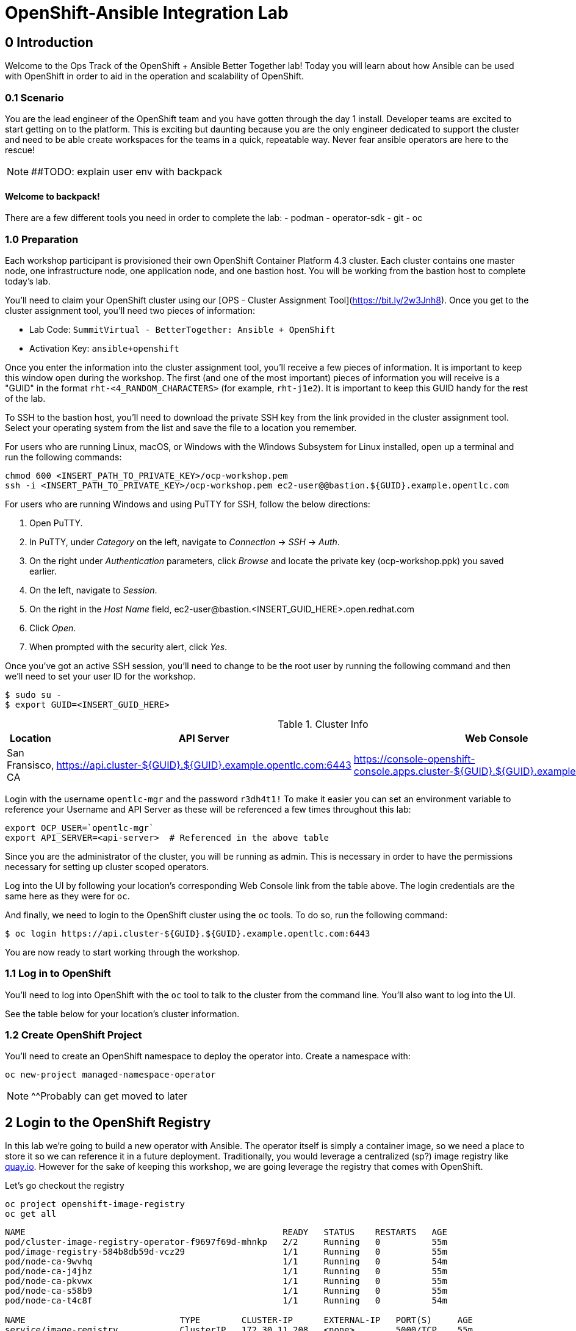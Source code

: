 = OpenShift-Ansible Integration Lab

== 0 Introduction
Welcome to the Ops Track of the OpenShift + Ansible Better Together lab! Today you will learn about how Ansible can be used with OpenShift in order to aid in the operation and scalability of OpenShift.  

=== 0.1 Scenario
You are the lead engineer of the OpenShift team and you have gotten through the day 1 install. Developer teams are excited to start getting on to the platform. This is exciting but daunting because you are the only engineer dedicated to support the cluster and need to be able create workspaces for the teams in a quick, repeatable way. Never fear ansible operators are here to the rescue!

NOTE: ##TODO: explain user env with backpack

==== Welcome to backpack!
There are a few different tools you need in order to complete the lab:
- podman
- operator-sdk
- git
- oc

### 1.0 Preparation
Each workshop participant is provisioned their own OpenShift Container Platform 4.3 cluster. Each cluster contains one master node, one infrastructure node, one application node, and one bastion host. You will be working from the bastion host to complete today's lab. 

You'll need to claim your OpenShift cluster using our [OPS - Cluster Assignment Tool](https://bit.ly/2w3Jnh8). Once you get to the cluster assignment tool, you'll need two pieces of information:

* Lab Code: `SummitVirtual - BetterTogether: Ansible + OpenShift`
* Activation Key: `ansible+openshift`

Once you enter the information into the cluster assignment tool, you'll receive a few pieces of information. It is important to keep this window open during the workshop. The first (and one of the most important) pieces of information you will receive is a "GUID" in the format `rht-<4_RANDOM_CHARACTERS>` (for example, `rht-j1e2`). It is important to keep this GUID handy for the rest of the lab. 

To SSH to the bastion host, you'll need to download the private SSH key from the link provided in the cluster assignment tool. Select your operating system from the list and save the file to a location you remember. 

For users who are running Linux, macOS, or Windows with the Windows Subsystem for Linux installed, open up a terminal and run the following commands:

```
chmod 600 <INSERT_PATH_TO_PRIVATE_KEY>/ocp-workshop.pem
ssh -i <INSERT_PATH_TO_PRIVATE_KEY>/ocp-workshop.pem ec2-user@@bastion.${GUID}.example.opentlc.com
```

For users who are running Windows and using PuTTY for SSH, follow the below directions:

1. Open PuTTY. 
2. In PuTTY, under _Category_ on the left, navigate to _Connection_ -> _SSH_ -> _Auth_.
3. On the right under _Authentication_ parameters, click _Browse_ and locate the private key (ocp-workshop.ppk) you saved earlier.
4. On the left, navigate to _Session_.
5. On the right in the _Host Name_ field, ec2-user@bastion.<INSERT_GUID_HERE>.open.redhat.com
6. Click _Open_.
7. When prompted with the security alert, click _Yes_.

Once you've got an active SSH session, you'll need to change to be the root user by running the following command and then we'll need to set your user ID for the workshop.

```
$ sudo su -
$ export GUID=<INSERT_GUID_HERE>
```

.Cluster Info
[options="header"]
|=========================================================
| Location | API Server | Web Console 
| San Fransisco, CA | https://api.cluster-${GUID}.${GUID}.example.opentlc.com:6443 | https://console-openshift-console.apps.cluster-${GUID}.${GUID}.example.opentlc.com/ |
|=========================================================

Login with the username `opentlc-mgr` and the password `r3dh4t1!`
To make it easier you can set an environment variable to reference your Username and API Server as these will be referenced a few times throughout this lab:
```bash
export OCP_USER=`opentlc-mgr`
export API_SERVER=<api-server>  # Referenced in the above table
```

Since you are the administrator of the cluster, you will be running as admin. This is necessary in order to have the permissions necessary for setting up cluster scoped operators.

Log into the UI by following your location's corresponding Web Console link from the table above. The login credentials are the same here as they were for `oc`.

And finally, we need to login to the OpenShift cluster using the `oc` tools. To do so, run the following command:

```
$ oc login https://api.cluster-${GUID}.${GUID}.example.opentlc.com:6443
``` 

You are now ready to start working through the workshop.

### 1.1 Log in to OpenShift
You'll need to log into OpenShift with the `oc` tool to talk to the cluster from the command line. You'll also want to log into the UI.

See the table below for your location's cluster information.


### 1.2 Create OpenShift Project
You'll need to create an OpenShift namespace to deploy the operator into. Create a namespace with:
```bash
oc new-project managed-namespace-operator
```
NOTE: ^^Probably can get moved to later

## 2 Login to the OpenShift Registry

In this lab we're going to build a new operator with Ansible. The operator itself is simply a container image, so we need a place to store it so we can reference it in a future deployment. Traditionally, you would leverage a centralized (sp?) image registry like https://quay.io[quay.io]. However for the sake of keeping this workshop, we are going leverage the registry that comes with OpenShift. 

Let's go checkout the registry

```.sh
oc project openshift-image-registry
oc get all 
```
....
NAME                                                  READY   STATUS    RESTARTS   AGE
pod/cluster-image-registry-operator-f9697f69d-mhnkp   2/2     Running   0          55m
pod/image-registry-584b8db59d-vcz29                   1/1     Running   0          55m
pod/node-ca-9wvhq                                     1/1     Running   0          54m
pod/node-ca-j4jhz                                     1/1     Running   0          55m
pod/node-ca-pkvwx                                     1/1     Running   0          55m
pod/node-ca-s58b9                                     1/1     Running   0          55m
pod/node-ca-t4c8f                                     1/1     Running   0          54m

NAME                              TYPE        CLUSTER-IP      EXTERNAL-IP   PORT(S)     AGE
service/image-registry            ClusterIP   172.30.11.208   <none>        5000/TCP    55m
service/image-registry-operator   ClusterIP   None            <none>        60000/TCP   64m

NAME                     DESIRED   CURRENT   READY   UP-TO-DATE   AVAILABLE   NODE SELECTOR            AGE
daemonset.apps/node-ca   5         5         5       5            5           kubernetes.io/os=linux   55m

NAME                                              READY   UP-TO-DATE   AVAILABLE   AGE
deployment.apps/cluster-image-registry-operator   1/1     1            1           64m
deployment.apps/image-registry                    1/1     1            1           55m

NAME                                                        DESIRED   CURRENT   READY   AGE
replicaset.apps/cluster-image-registry-operator-f9697f69d   1         1         1       64m
replicaset.apps/image-registry-584b8db59d                   1         1         1       55m
replicaset.apps/image-registry-5bd6c5dcdc                   0         0         0       55m

NAME                                     HOST/PORT                                                                                                 PATH   SERVICES         PORT    TERMINATION   WILDCARD
route.route.openshift.io/default-route   default-route-openshift-image-registry.apps.cluster-bt-nekic-cd35.bt-nekic-cd35.sandbox1444.opentlc.com          image-registry   <all>   reencrypt     None
....

There is a lot going on in this project, but it is really just three applications. The image-registry, the image-registry-operator, and the node-ca. We are focussing the image-registry since this is the application that will host the images we build. 

To log into the image registry, we will need the route that allows traffic into the pod. To get the specific url, run this command:
```.sh
oc get route 
```

NOTE: ##TODO update route with rhpds domain
```yaml
NAME            HOST/PORT                                                 PATH   SERVICES         PORT    TERMINATION   WILDCARD
default-route   default-route-openshift-image-registry.apps-crc.testing          image-registry   <all>   reencrypt     None
```
We'll need this location later. Let's save it as an environment variable.
```bash
TARGET_REGISTRY=$(oc get route default-route -n openshift-image-registry --template={{.spec.host}})
```

Now that we know where to log into, let's login with podman. Note that it uses your openshift session token. 
```bash
docker login default-route-openshift-image-registry.apps-crc.testing -u openshift -p $(oc whoami -t) 
```


== 3 Review the Ansible Operator

### 3.1 Operator Overview
The biggest concern from your team lead is that the team will get bogged down in managing tickets for creating namespaces for new development teams. The task at hand is to automate this process in a way that is trackable and helps enforce best practices for developers on the cluster. You decide to leverage the cool new https://coreos.com/operators/[Operator Framework] to provide simple way to create a way to create and update namespaces in a kubernetes native fashion.

An operator is an extention to the Kubernetes API. With an operator, we can create a 'ManagedNamespace' custom resource (CR), and OpenShift will be able to understand what we mean and create a new namespace with all of the proper metadata that your team needs for operations. In this case we'll also be able to set up the proper limits and quotas in order to make sure a single development team's application does not hog all of the cluster's resources.

### 3.2 Ansible Operator Structure
Navigate to the `managed-namespace-operator` directory:
```bash
cd $LAB/managed-namespace-operator
```
Here you will see the file structure of an Ansible operator. Check out the [operator-sdk](https://github.com/operator-framework/operator-sdk/blob/master/doc/ansible/user-guide.md) Ansible documentation for a full overview of the Ansible operator. For this lab, here's what's important to know:

.Ansible Operator Directory Structure
[cols="10h,~"options="header"]
|=================================================
| File/Dir     | Purpose 
| build/       | Contains the Dockerfile for building the Ansible operator 
| deploy/      | Contains the OpenShift resources necessary for deploying the Ansible operator and creating the ManagedNamespace CRD (custom resource definition) 
| roles/       | Contains the Ansible roles that the operator will be running when a CR (custom resource) is created 
| molecule/    | Contains the Ansible playbooks to perform [Molecule](https://github.com/ansible/molecule) testing on the Ansible operator 
| watches.yaml | Configures the operator to associate a CR to a particular Ansible role 
|=================================================


When the Ansible operator is deployed, it will listen for CRs and will apply the Ansible role accordingly. Operators are designed to maintain the "desired state", meaning it will run in a loop and will constantly re-run the roles in accordance to the CR spec to ensure that the desired state is always reached. Therefore, it's imperative that each role be written in an idempotant and stateless manner. It should also be able to handle any change to the OpenShift environment that may occur anywhere during role execution.

### 3.3 Review Ansible Roles
Let's dive a little deeper into the Ansible roles behind this operator. Find the `roles/` directory:
```bash
cd $LAB/managed-namespace-operator/roles
```
Here you'll find our one Ansible role. If we wanted to add more complicated logic, this is where we could add more roles.

.Role Directory
[cols="30,~"options="header"]
|=================================================
| Role | Purpose 
| managed-namespace-operator | setup and update namespaces in OpenShift 
|=================================================

Entering the managed-namespace-operator show's the traditional ansible role structure. Feel free to navigate these directories to see some of the logic that is already seeded there for you to build off of.

NOTE: ##TODO add table of managed-namespace-operator directory

== 4 Write the Ansible Operator
Time to get a little more hands-on. We've left several placeholders throughout the operator for you to write some Ansible. Let's walk through the changes you'll have to make to allow the operator to be fully functional.

Each terminal has the `vi` editor installed. We also provide the complete files under `$LAB/answers` for you to copy at the end of each section.

NOTE: ##TODO Write answers directory
NOTE: ## create $LAB env var

=== 4.1 Finish the `managed-namespace-operator` Role
View the `main.yml` tasks file under the `managed-namespace-operator` role:
```bash
cat $LAB/managed-namespace-operator/roles/managed-namespace-operator/tasks/main.yml
```
Currently the the role is just a list of task names. We use these tasks to accomplish what we need to.

Under where it says `## TODO: Add module for creating namespace`, add the following line:
```yaml
- name: Create {{ namespace_name }} Namespace
```
This is the name of the first task of the `managed-namespace-operator` role. It makes the Ansible code more readable by letting developers know what the task is supposed to do, and it makes runtime output easier for administrators to understand in the event of troubleshooting.

Note also the `{{ namespace_name }}` string. This is a variable in Ansible. This variable is inheritted from the custom resource `.spec.namespaceName` field. This is powerful because now we can directly call variables in the custom resource in our automation. In this case when the variable is expanded, it will equal the name of the namespace.

Let's add a couple more lines to the create namespace role, so that your task now looks like this:

```yaml
- name: Create {{ namespace_name }} Namespace
  k8s:
    state: present
    definition:
      kind: Namespace
      apiVersion: v1
      metadata:
        name: "{{ namespace_name }}"
      ##  labels:
      ##    size: "{{ size }}"
```

Note that there are two lines commented out. These will be saved for later when we want to start thinking about resource management.

Notice the `k8s:` line. This tells Ansible to use the `k8s` module to perform an action on the OpenShift cluster. Think of a module as a function, in which `k8s:` is our "function" and `state:` and `definition` are the parameters to that function.

`state: present` tells the `k8s` module to create a resource to the cluster (as opposed to deleting it, which would instead be `state: absent`).

`definition:`  tells the `k8s` module specifically what to create on the cluster. 

Namespaces are used for more than just creating workspaces for developers to work. They also need quotas and limits to ensure that one team doesn't hog all of the cluster's compute. Let's add two more pieces of code to complete this Ansible task to tie everything together. Add to the role so that your task now looks like this:

```yaml
- name: Create Resource Quota
  k8s:
    state: present
    definition: "{{ lookup('template', 'default-resourcequota.yml.j2' ) }}"

- name: Create Limit Range
  k8s:
    state: present
    definition: "{{ lookup('template', 'default-limitrange.yml.j2' ) }}"

```

Note how these tasks use the same `k8s` module but instead use a lookup so that you can save configurations as files instead of inline. This promotes reusability of roles, and helps keep your environment logic seperate from your code. It also makes the role more readable. 

NOTE: ##TODO: say more words


=== 5.2 Build the Test Operator
We need to turn the Ansible roles into a Docker image so that it can be deployed and tested on OpenShift. We also need to make sure we include the test artifacts that are normally excluded from the production image. We can do this easily with the operator-sdk tool.

On the command line, navigate to the `managed-namespace-operator` directory and build the test operator:
```bash
cd $LAB/managed-namespace-operator
sed -i "s/BASEIMAGE/$TARGET_REGISTRY\/managed-namespace-operator\/managed-namespace-operator/g" $LAB/managed-namespace-operator/build/test-framework/Dockerfile
operator-sdk build quay.io/$QUAY_USER/managed-namespace-operator
```
Now that the test operator is built, let's push it to Quay with Docker.
```bash
docker login quay.io -u $QUAY_USER -p $QUAY_PASS
docker push quay.io/$QUAY_USER/managed-namespace-operator
```

You'll find that this is a somewhat large image. The production-sized operator is much smaller, which is why after we test and validate that the operator is working we should rebuild without the `--enable-tests` flag to remove the test artifacts.

### 5.3 Deploy the Test Operator
Now that the image has been built and is now in Quay, let's deploy it in your namespace. 

First, we need to create some resources to give the operator permission to edit your project. If you recall, the `deploy/` directory contains OpenShift resources that are required for the operator to work properly. It contains a service account, role, rolebindings, deployment, CRDs, and CRs. For now, let's create only what we need to test the operator:
```bash
cd $LAB/managed-namespace-operator
oc create -f deploy/service_account.yaml -n managed-namespace-operator
oc create -f deploy/role.yaml 
oc create -f deploy/role_binding.yaml 
```

## 6 Build and Deploy Production Operator
Now that we know the tests have passed, let's build the more lightweight production operator.

```bash
cd $LAB/managed-namespace-operator
operator-sdk build quay.io/$QUAY_USER/managed-namespace-operator
docker push quay.io/$QUAY_USER/managed-namespace-operator
sed -i "s/OPERATOR_IMAGE/quay.io\/$QUAY_USER\/managed-namespace-operator/g" $LAB/managed-namespace-operator/deploy/operator.yaml
oc create -f $LAB/managed-namespace-operator/deploy/operator.yaml
```

Wait for the pod to be ready

```bash
oc get pods -w
```

Now we can see the two containers that make up the ansible operator pod, the operator and the ansible runner First lets check out the operator container

```bash
oc logs <pod-name> -c operator
```

Notice that the operator is using the watch.yaml file to observe the OpenShift api for any actions on a 'ManagedNamespace' object. When it sees something, it then lets the ansible runner that it needs to run the designated role.

 ##TODO: Log snippet

Now lets take a look at the ansible continaer

```bash
oc logs <pod-name> -c ansible
```

Notice that there is not much going on right now. This is because we haven't given the operator anything to work with yet!







## 7 Create a Namespace
Now that the Ansible operator is deployed, it's super easy to add namespaces to OpenShift! First, let's check out the ManagedNamespace CR:
```bash
cat $LAB/managed-namespace-operator/deploy/crds/mysql/nekic_v1alpha1_initproject_cr.yaml
```

Notice that it has two spec fields, namespaceName and size. Right now, the operator is only cares about the namespaceName, since this will become the name of the namespace. We'll focus on the size later.



Let's create the resource with:
```bash
oc create -f $LAB/managed-namespace-operator/deploy/crds/mysql/nekic_v1alpha1_initproject_cr.yaml

You should get a message saying that the ManagedNamespace resource was created. The new namepsce will get added pretty quickly - right now the operator pod running the corresponding Ansible role. We can see this role in action by checking out the operator logs:
```bash
oc logs --follow $(oc get po | grep managed-namespace-operator | awk '{print $1}')
```

When the role is finished, you should see something like `ansible-runner exited successfully` in the logs, as well as a new namespace added to the cluster. This is pretty slick and all but we all know that one development team that will need more resources. Let's add the concept of t-shirt sizes in order to make our lives easier down the road. 







## 8 Add T-Shirt sizes
To accomplish this, we will need to update some of the logic in our ansible role. Uncomment the labels section
```yaml
- name: Create {{ namespace_name }} Namespace
  k8s:
    state: present
    definition:
      kind: Namespace
      apiVersion: v1
      metadata:
        labels:
          size: "{{ size }}"         
        name: "{{ namespace_name }}"
```

Now when this task is called, the k8s module will ensure that this label is added to each of the managed namespaces. This will make auditing and monitoring easier since an administrator see this label and understand the amount of reasources a namespace should be allocated. It also makes forecasting resource consumption simpler with codified t-shirt sizes

Next, we need to update the quota and limit logic to select the proper size t-shirt template instead of the default size. To accomplish this, update the lookup line to include the size parameter that gets passed in from the ManagedNamespace cluster resource object. It should look like this:

```yaml
- name: Create Resource Quota
  k8s:
    state: present
    definition: "{{ lookup('template', '{{ size }}-resourcequota.yml.j2' ) }}"

- name: Create Limit Range
  k8s:
    state: present
    definition: "{{ lookup('template', '{{ size }}-limitrange.yml.j2' ) }}"
```

You can take a look at the template directory also within this role and see that it is seeded with some basic t-shirt sizes.

```yaml
take a look at medium
```

Notice that name of the resource is generic, but it is labeled the proper size. This will help us down the road in the event you want to upgrade a namespace to a larger size. Instead of having to deal with deleting one quota and adding another, you can patch or apply the updated quota and Openshift will take care of the merging logic. This avoids any lapses in quota management.

With the role updated, rebuild the image and push it up to the registry. This will make it available for Openshift to deploy it onto the cluster.
```bash
operator-sdk build quay.io/$QUAY_USER/managed-namespace-operator
docker push quay.io/$QUAY_USER/managed-namespace-operator
```

With the new image available, trigger a new deployment so that OpenShift will rollout the new image. 

##TODO: figure out imagestreams

```bash
oc deploy dc/managed-namespace-operator
```

Watch the rollout for the new pod to become ready

```bash
oc get pods -w
```

Now the operator is running your new ansible role that can handle t-shirt sizes. Let's try creating a new namespace with a medium t-shirt size. 
```bash
oc create -f $LAB/managed-namespace-operator/deploy/crds/medium-namespace.yaml
```

Watch for the new namespace to be created. Be fast!
```bash
oc get namespaces -w
```

Once it's created, check out its quotas.
```bash
oc get quotas -n medium-namespaces -o yaml

 ##TODO: put in quota code block

Notice how the label is set to medium and the limits are higher!




## 9 Updating existing namespaces

Good news! The development team that you created the first namespace for got approval to ramp up their deployments on OpenShift. This means that their namespaces is going to need more resources. How can this be done?

Even better news! The managed-namespace-operator can already handle this! All you need to do is update the ManagedNamespace CR on the cluster to tell the operator to update the namespace. Update the label on the test-project CR to now be set to 'large'
```bash
oc edit ManagedNamespace.nekic.io example-init-project
```

Once you save that, the operator will go ahead to update the quota


 ##TODO: maybe have user set up a watch on the quota in test-project namespace in order to show update











What if we deploy bad stuff on to cluster, and the operator has to figure out how to clean it up


 ##TODO: High Level Lab Flow
- Edit operator
	- add section for creating namespace
- Testing? ## Not sure what would need to be done for this
- Build operator image
- Push operator image to internal registry
- Deploy operator
- App needs bigger quota
- Need to be able to resize
- Update label on namespace task
- Update template lookup to have size option for quota and limits
- Rebuild operator image
- Push operator image to internal registry
- Create a new ManagedNamespace CR
- Validate namespace
- Update existing ManagedNamespace CR
- Watch to see it get updated
- Mention GitOps



Verification steps:
copy work from agnosticd/ansible/configs/ocp4-workshop/post_software.yml post-flight-check section
- Validate that there are no defaultProject requests
- Internal Registry pod is up
- get internal registry service
- get user token
- Login into internal registry
- Create post-flight project
- build and push image to internal registry
- deploy operator
- wait for operator pod to run
- create managednamespace object
- check resulting project status
- clean up operator
  - namespace
  - clusterresource
  - crd
  - clusterroles
  - clusterrolebinding
- delete the test-project
- make sure image is deleted from internal registry




- pull the managed-namespace-operator into the backpack
- set up internal registry as insecure???

Things To figure out:
- myvars.yaml
- post branch onto github
- define workloads to be run
  - copy work from agnosticd/ansible/configs/ocp4-workshop/post_software.yml post-flight-check section




Creating operator notes
```bash
  operator-sdk new managed-namespace-operator --api-version=beter.together.io/v1alpha1 --kind=ManagedNamespace --type=ansible
```

update WATCH_NAMESPACE
```bash
vi deploy/operator.yaml
```

```yaml
          env:
            - name: WATCH_NAMESPACE
              value: ""
```

update role to cluster role
```bash
mv deploy/role.yaml deploy/cluster_role.yaml
```
```bash
vi deploy/cluster_role.yaml
```

```yaml
apiVersion: rbac.authorization.k8s.io/v1
kind: ClusterRole ###UPDATE HERE
metadata:
  creationTimestamp: null
  name: managed-namespace-operator
```

add required rules to ClusterRole ### Note this is adding an additional item to the list of roles
```bash
vi deploy/cluster_role.yalm
```

```yaml
- apiGroups:
  - ""
  resources:
  - namespaces
  - resourcequotas
  - limitranges
  verbs:
  - "*"
```


update rolebinding to clusterrolebinding
```bash
mv deploy/role_binding.yaml deploy/cluster_role_binding.yaml
```

```yaml
kind: ClusterRoleBinding  ## UPDATED
apiVersion: rbac.authorization.k8s.io/v1
metadata:
  name: managed-namespace-operator
subjects:
- kind: ServiceAccount
  name: managed-namespace-operator
  namespace: managed-namespace-operator   ## ADDED LINE
roleRef:
  kind: ClusterRole  ## UPDATED
  name: managed-namespace-operator
  apiGroup: rbac.authorization.k8s.io


update crd to be cluster scoped
```bash
vi deploy/crds/better_v1alpha1_managednamespace_crd.yaml
```

```yaml
metadata:
  name: managednamespaces.better.together.io
spec:
  group: better.together.io
  names:
    kind: ManagedNamespace
    listKind: ManagedNamespaceList
    plural: managednamespaces
    singular: managednamespace
  scope: Cluster ## UPDATED
...
```
